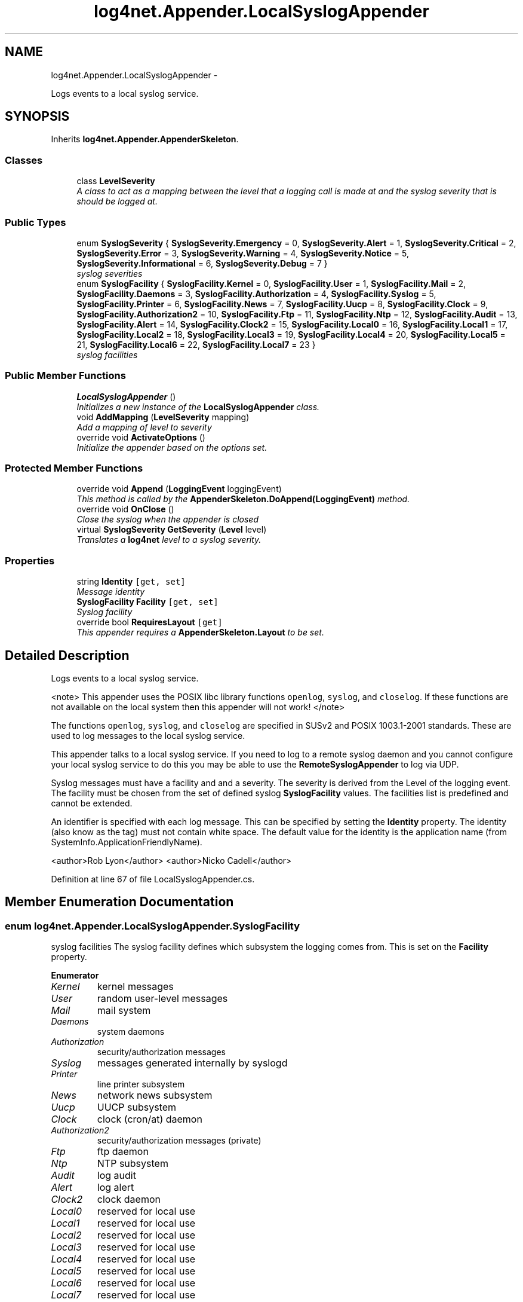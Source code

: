 .TH "log4net.Appender.LocalSyslogAppender" 3 "Fri Jul 5 2013" "Version 1.0" "HSA.InfoSys" \" -*- nroff -*-
.ad l
.nh
.SH NAME
log4net.Appender.LocalSyslogAppender \- 
.PP
Logs events to a local syslog service\&.  

.SH SYNOPSIS
.br
.PP
.PP
Inherits \fBlog4net\&.Appender\&.AppenderSkeleton\fP\&.
.SS "Classes"

.in +1c
.ti -1c
.RI "class \fBLevelSeverity\fP"
.br
.RI "\fIA class to act as a mapping between the level that a logging call is made at and the syslog severity that is should be logged at\&. \fP"
.in -1c
.SS "Public Types"

.in +1c
.ti -1c
.RI "enum \fBSyslogSeverity\fP { \fBSyslogSeverity\&.Emergency\fP = 0, \fBSyslogSeverity\&.Alert\fP = 1, \fBSyslogSeverity\&.Critical\fP = 2, \fBSyslogSeverity\&.Error\fP = 3, \fBSyslogSeverity\&.Warning\fP = 4, \fBSyslogSeverity\&.Notice\fP = 5, \fBSyslogSeverity\&.Informational\fP = 6, \fBSyslogSeverity\&.Debug\fP = 7 }"
.br
.RI "\fIsyslog severities \fP"
.ti -1c
.RI "enum \fBSyslogFacility\fP { \fBSyslogFacility\&.Kernel\fP = 0, \fBSyslogFacility\&.User\fP = 1, \fBSyslogFacility\&.Mail\fP = 2, \fBSyslogFacility\&.Daemons\fP = 3, \fBSyslogFacility\&.Authorization\fP = 4, \fBSyslogFacility\&.Syslog\fP = 5, \fBSyslogFacility\&.Printer\fP = 6, \fBSyslogFacility\&.News\fP = 7, \fBSyslogFacility\&.Uucp\fP = 8, \fBSyslogFacility\&.Clock\fP = 9, \fBSyslogFacility\&.Authorization2\fP = 10, \fBSyslogFacility\&.Ftp\fP = 11, \fBSyslogFacility\&.Ntp\fP = 12, \fBSyslogFacility\&.Audit\fP = 13, \fBSyslogFacility\&.Alert\fP = 14, \fBSyslogFacility\&.Clock2\fP = 15, \fBSyslogFacility\&.Local0\fP = 16, \fBSyslogFacility\&.Local1\fP = 17, \fBSyslogFacility\&.Local2\fP = 18, \fBSyslogFacility\&.Local3\fP = 19, \fBSyslogFacility\&.Local4\fP = 20, \fBSyslogFacility\&.Local5\fP = 21, \fBSyslogFacility\&.Local6\fP = 22, \fBSyslogFacility\&.Local7\fP = 23 }"
.br
.RI "\fIsyslog facilities \fP"
.in -1c
.SS "Public Member Functions"

.in +1c
.ti -1c
.RI "\fBLocalSyslogAppender\fP ()"
.br
.RI "\fIInitializes a new instance of the \fBLocalSyslogAppender\fP class\&. \fP"
.ti -1c
.RI "void \fBAddMapping\fP (\fBLevelSeverity\fP mapping)"
.br
.RI "\fIAdd a mapping of level to severity \fP"
.ti -1c
.RI "override void \fBActivateOptions\fP ()"
.br
.RI "\fIInitialize the appender based on the options set\&. \fP"
.in -1c
.SS "Protected Member Functions"

.in +1c
.ti -1c
.RI "override void \fBAppend\fP (\fBLoggingEvent\fP loggingEvent)"
.br
.RI "\fIThis method is called by the \fBAppenderSkeleton\&.DoAppend(LoggingEvent)\fP method\&. \fP"
.ti -1c
.RI "override void \fBOnClose\fP ()"
.br
.RI "\fIClose the syslog when the appender is closed \fP"
.ti -1c
.RI "virtual \fBSyslogSeverity\fP \fBGetSeverity\fP (\fBLevel\fP level)"
.br
.RI "\fITranslates a \fBlog4net\fP level to a syslog severity\&. \fP"
.in -1c
.SS "Properties"

.in +1c
.ti -1c
.RI "string \fBIdentity\fP\fC [get, set]\fP"
.br
.RI "\fIMessage identity \fP"
.ti -1c
.RI "\fBSyslogFacility\fP \fBFacility\fP\fC [get, set]\fP"
.br
.RI "\fISyslog facility \fP"
.ti -1c
.RI "override bool \fBRequiresLayout\fP\fC [get]\fP"
.br
.RI "\fIThis appender requires a \fBAppenderSkeleton\&.Layout\fP to be set\&. \fP"
.in -1c
.SH "Detailed Description"
.PP 
Logs events to a local syslog service\&. 

<note> This appender uses the POSIX libc library functions \fCopenlog\fP, \fCsyslog\fP, and \fCcloselog\fP\&. If these functions are not available on the local system then this appender will not work! </note> 
.PP
The functions \fCopenlog\fP, \fCsyslog\fP, and \fCcloselog\fP are specified in SUSv2 and POSIX 1003\&.1-2001 standards\&. These are used to log messages to the local syslog service\&. 
.PP
This appender talks to a local syslog service\&. If you need to log to a remote syslog daemon and you cannot configure your local syslog service to do this you may be able to use the \fBRemoteSyslogAppender\fP to log via UDP\&. 
.PP
Syslog messages must have a facility and and a severity\&. The severity is derived from the Level of the logging event\&. The facility must be chosen from the set of defined syslog \fBSyslogFacility\fP values\&. The facilities list is predefined and cannot be extended\&. 
.PP
An identifier is specified with each log message\&. This can be specified by setting the \fBIdentity\fP property\&. The identity (also know as the tag) must not contain white space\&. The default value for the identity is the application name (from SystemInfo\&.ApplicationFriendlyName)\&. 
.PP
<author>Rob Lyon</author> <author>Nicko Cadell</author> 
.PP
Definition at line 67 of file LocalSyslogAppender\&.cs\&.
.SH "Member Enumeration Documentation"
.PP 
.SS "enum \fBlog4net\&.Appender\&.LocalSyslogAppender\&.SyslogFacility\fP"

.PP
syslog facilities The syslog facility defines which subsystem the logging comes from\&. This is set on the \fBFacility\fP property\&. 
.PP
\fBEnumerator\fP
.in +1c
.TP
\fB\fIKernel \fP\fP
kernel messages 
.TP
\fB\fIUser \fP\fP
random user-level messages 
.TP
\fB\fIMail \fP\fP
mail system 
.TP
\fB\fIDaemons \fP\fP
system daemons 
.TP
\fB\fIAuthorization \fP\fP
security/authorization messages 
.TP
\fB\fISyslog \fP\fP
messages generated internally by syslogd 
.TP
\fB\fIPrinter \fP\fP
line printer subsystem 
.TP
\fB\fINews \fP\fP
network news subsystem 
.TP
\fB\fIUucp \fP\fP
UUCP subsystem 
.TP
\fB\fIClock \fP\fP
clock (cron/at) daemon 
.TP
\fB\fIAuthorization2 \fP\fP
security/authorization messages (private) 
.TP
\fB\fIFtp \fP\fP
ftp daemon 
.TP
\fB\fINtp \fP\fP
NTP subsystem 
.TP
\fB\fIAudit \fP\fP
log audit 
.TP
\fB\fIAlert \fP\fP
log alert 
.TP
\fB\fIClock2 \fP\fP
clock daemon 
.TP
\fB\fILocal0 \fP\fP
reserved for local use 
.TP
\fB\fILocal1 \fP\fP
reserved for local use 
.TP
\fB\fILocal2 \fP\fP
reserved for local use 
.TP
\fB\fILocal3 \fP\fP
reserved for local use 
.TP
\fB\fILocal4 \fP\fP
reserved for local use 
.TP
\fB\fILocal5 \fP\fP
reserved for local use 
.TP
\fB\fILocal6 \fP\fP
reserved for local use 
.TP
\fB\fILocal7 \fP\fP
reserved for local use 
.PP
Definition at line 133 of file LocalSyslogAppender\&.cs\&.
.SS "enum \fBlog4net\&.Appender\&.LocalSyslogAppender\&.SyslogSeverity\fP"

.PP
syslog severities The \fBlog4net\fP Level maps to a syslog severity using the \fBLocalSyslogAppender\&.AddMapping\fP method and the \fBLevelSeverity\fP class\&. The severity is set on \fBLevelSeverity\&.Severity\fP\&. 
.PP
\fBEnumerator\fP
.in +1c
.TP
\fB\fIEmergency \fP\fP
system is unusable 
.TP
\fB\fIAlert \fP\fP
action must be taken immediately 
.TP
\fB\fICritical \fP\fP
critical conditions 
.TP
\fB\fIError \fP\fP
error conditions 
.TP
\fB\fIWarning \fP\fP
warning conditions 
.TP
\fB\fINotice \fP\fP
normal but significant condition 
.TP
\fB\fIInformational \fP\fP
informational 
.TP
\fB\fIDebug \fP\fP
debug-level messages 
.PP
Definition at line 81 of file LocalSyslogAppender\&.cs\&.
.SH "Constructor & Destructor Documentation"
.PP 
.SS "log4net\&.Appender\&.LocalSyslogAppender\&.LocalSyslogAppender ()"

.PP
Initializes a new instance of the \fBLocalSyslogAppender\fP class\&. This instance of the \fBLocalSyslogAppender\fP class is set up to write to a local syslog service\&. 
.PP
Definition at line 267 of file LocalSyslogAppender\&.cs\&.
.SH "Member Function Documentation"
.PP 
.SS "override void log4net\&.Appender\&.LocalSyslogAppender\&.ActivateOptions ()\fC [virtual]\fP"

.PP
Initialize the appender based on the options set\&. This is part of the IOptionHandler delayed object activation scheme\&. The \fBActivateOptions\fP method must be called on this object after the configuration properties have been set\&. Until \fBActivateOptions\fP is called this object is in an undefined state and must not be used\&. 
.PP
If any of the configuration properties are modified then \fBActivateOptions\fP must be called again\&. 
.PP
Reimplemented from \fBlog4net\&.Appender\&.AppenderSkeleton\fP\&.
.PP
Definition at line 343 of file LocalSyslogAppender\&.cs\&.
.SS "void log4net\&.Appender\&.LocalSyslogAppender\&.AddMapping (\fBLevelSeverity\fPmapping)"

.PP
Add a mapping of level to severity 
.PP
\fBParameters:\fP
.RS 4
\fImapping\fP The mapping to add
.RE
.PP
.PP
Adds a \fBLevelSeverity\fP to this appender\&. 
.PP
Definition at line 317 of file LocalSyslogAppender\&.cs\&.
.SS "override void log4net\&.Appender\&.LocalSyslogAppender\&.Append (\fBLoggingEvent\fPloggingEvent)\fC [protected]\fP, \fC [virtual]\fP"

.PP
This method is called by the \fBAppenderSkeleton\&.DoAppend(LoggingEvent)\fP method\&. 
.PP
\fBParameters:\fP
.RS 4
\fIloggingEvent\fP The event to log\&.
.RE
.PP
.PP
Writes the event to a remote syslog daemon\&. 
.PP
The format of the output will depend on the appender's layout\&. 
.PP
Implements \fBlog4net\&.Appender\&.AppenderSkeleton\fP\&.
.PP
Definition at line 385 of file LocalSyslogAppender\&.cs\&.
.SS "virtual \fBSyslogSeverity\fP log4net\&.Appender\&.LocalSyslogAppender\&.GetSeverity (\fBLevel\fPlevel)\fC [protected]\fP, \fC [virtual]\fP"

.PP
Translates a \fBlog4net\fP level to a syslog severity\&. 
.PP
\fBParameters:\fP
.RS 4
\fIlevel\fP A \fBlog4net\fP level\&.
.RE
.PP
\fBReturns:\fP
.RS 4
A syslog severity\&.
.RE
.PP
.PP
Translates a \fBlog4net\fP level to a syslog severity\&. 
.PP
Definition at line 455 of file LocalSyslogAppender\&.cs\&.
.SS "override void log4net\&.Appender\&.LocalSyslogAppender\&.OnClose ()\fC [protected]\fP, \fC [virtual]\fP"

.PP
Close the syslog when the appender is closed Close the syslog when the appender is closed 
.PP
Reimplemented from \fBlog4net\&.Appender\&.AppenderSkeleton\fP\&.
.PP
Definition at line 406 of file LocalSyslogAppender\&.cs\&.
.SH "Property Documentation"
.PP 
.SS "\fBSyslogFacility\fP log4net\&.Appender\&.LocalSyslogAppender\&.Facility\fC [get]\fP, \fC [set]\fP"

.PP
Syslog facility Set to one of the \fBSyslogFacility\fP values\&. The list of facilities is predefined and cannot be extended\&. The default value is SyslogFacility\&.User\&. 
.PP
Definition at line 301 of file LocalSyslogAppender\&.cs\&.
.SS "string log4net\&.Appender\&.LocalSyslogAppender\&.Identity\fC [get]\fP, \fC [set]\fP"

.PP
Message identity An identifier is specified with each log message\&. This can be specified by setting the \fBIdentity\fP property\&. The identity (also know as the tag) must not contain white space\&. The default value for the identity is the application name (from SystemInfo\&.ApplicationFriendlyName)\&. 
.PP
Definition at line 287 of file LocalSyslogAppender\&.cs\&.
.SS "override bool log4net\&.Appender\&.LocalSyslogAppender\&.RequiresLayout\fC [get]\fP, \fC [protected]\fP"

.PP
This appender requires a \fBAppenderSkeleton\&.Layout\fP to be set\&. \fCtrue\fP
.PP
This appender requires a \fBAppenderSkeleton\&.Layout\fP to be set\&. 
.PP
Definition at line 437 of file LocalSyslogAppender\&.cs\&.

.SH "Author"
.PP 
Generated automatically by Doxygen for HSA\&.InfoSys from the source code\&.
